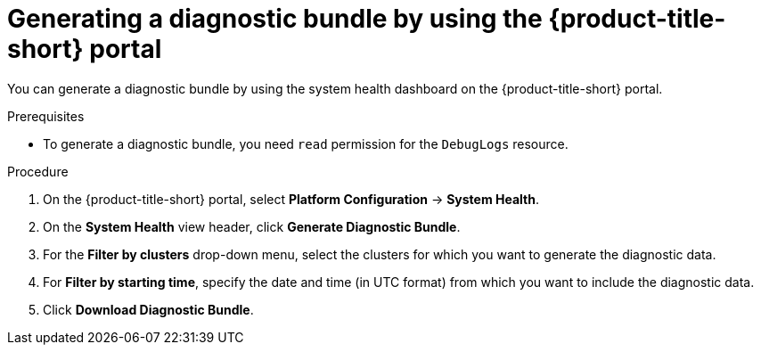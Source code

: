 // Module included in the following assemblies:
//
// * configuration/generate-diagnostic-bundle.adoc
// * operating/use-system-health-dashboard.adoc
:_module-type: PROCEDURE
[id="generate-diagnostic-bundle-using-acs-portal_{context}"]
= Generating a diagnostic bundle by using the {product-title-short} portal

You can generate a diagnostic bundle by using the system health dashboard on the {product-title-short} portal.

.Prerequisites
* To generate a diagnostic bundle, you need `read` permission for the `DebugLogs` resource.

.Procedure
. On the {product-title-short} portal, select *Platform Configuration* -> *System Health*.
. On the *System Health* view header, click *Generate Diagnostic Bundle*.
. For the *Filter by clusters* drop-down menu, select the clusters for which you want to generate the diagnostic data.
. For *Filter by starting time*, specify the date and time (in UTC format) from which you want to include the diagnostic data.
. Click *Download Diagnostic Bundle*.
